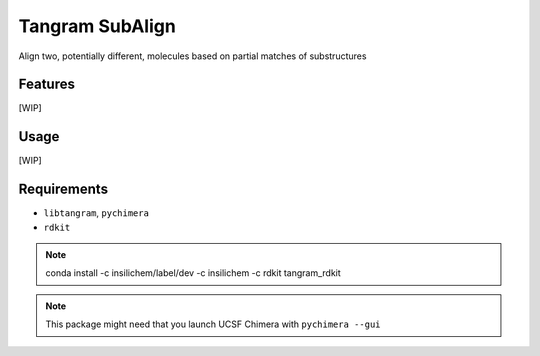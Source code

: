 ================
Tangram SubAlign
================

.. image:: https://img.shields.io/github/release/insilichem/tangram_subalign.svg
    :target: https://github.com/insilichem/tangram_subalign

.. image:: https://img.shields.io/github/issues/insilichem/tangram_subalign.svg
    :target: https://github.com/insilichem/tangram_subalign/issues

Align two, potentially different, molecules based on partial matches of substructures

Features
========

[WIP]

Usage
=====

[WIP]

Requirements
============

- ``libtangram``, ``pychimera``
- ``rdkit``

.. note::

    conda install -c insilichem/label/dev -c insilichem -c rdkit tangram_rdkit

.. note::

    This package might need that you launch UCSF Chimera with ``pychimera --gui``
